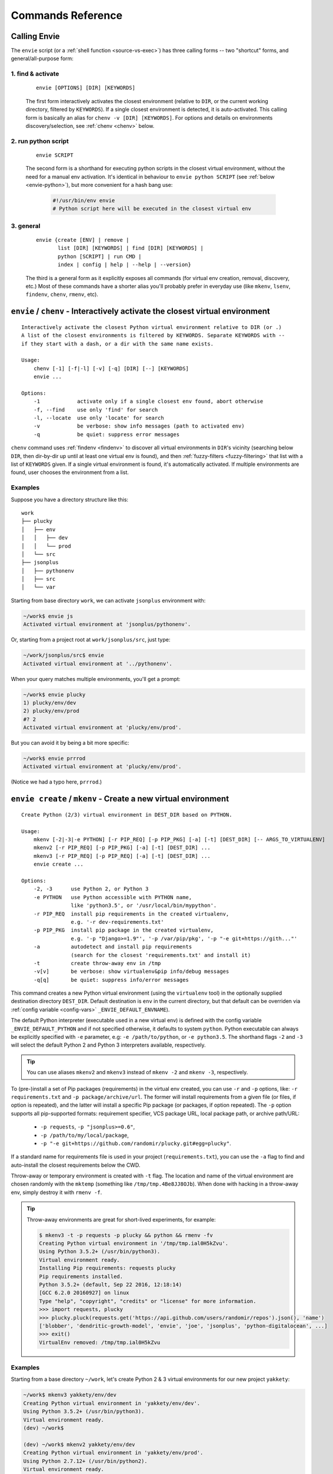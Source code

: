 Commands Reference
==================

Calling Envie
-------------

The ``envie`` script (or a :ref:`shell function <source-vs-exec>`) has three
calling forms -- two "shortcut" forms, and general/all-purpose form:


1. **find & activate**
^^^^^^^^^^^^^^^^^^^^^^

    ::

        envie [OPTIONS] [DIR] [KEYWORDS]

    The first form interactively activates the closest environment (relative to
    ``DIR``, or the current working directory, filtered by ``KEYWORDS``). If a
    single closest environment is detected, it is auto-activated. This calling
    form is basically an alias for ``chenv -v [DIR] [KEYWORDS]``. For options
    and details on environments discovery/selection, see :ref:`chenv <chenv>`
    below.


2. **run python script**
^^^^^^^^^^^^^^^^^^^^^^^^

    ::

        envie SCRIPT

    The second form is a shorthand for executing python scripts in the closest
    virtual environment, without the need for a manual env activation. It's
    identical in behaviour to ``envie python SCRIPT``
    (see :ref:`below <envie-python>`), but more convenient for a hash bang use:

        .. code-block:: python

            #!/usr/bin/env envie
            # Python script here will be executed in the closest virtual env


3. **general**
^^^^^^^^^^^^^^

    ::

        envie {create [ENV] | remove |
               list [DIR] [KEYWORDS] | find [DIR] [KEYWORDS] |
               python [SCRIPT] | run CMD |
               index | config | help | --help | --version}

    The third is a general form as it explicitly exposes all commands (for
    virtual env creation, removal, discovery, etc.) Most of these commands have a
    shorter alias you'll probably prefer in everyday use (like ``mkenv``, ``lsenv``,
    ``findenv``, ``chenv``, ``rmenv``, etc).



.. _chenv:

``envie`` / ``chenv`` - Interactively activate the closest virtual environment
------------------------------------------------------------------------------

::

    Interactively activate the closest Python virtual environment relative to DIR (or .)
    A list of the closest environments is filtered by KEYWORDS. Separate KEYWORDS with --
    if they start with a dash, or a dir with the same name exists.

    Usage:
        chenv [-1] [-f|-l] [-v] [-q] [DIR] [--] [KEYWORDS]
        envie ...

    Options:
        -1            activate only if a single closest env found, abort otherwise
        -f, --find    use only 'find' for search
        -l, --locate  use only 'locate' for search
        -v            be verbose: show info messages (path to activated env)
        -q            be quiet: suppress error messages

``chenv`` command uses :ref:`findenv <findenv>` to discover all virtual
environments in ``DIR``'s vicinity (searching below ``DIR``, then dir-by-dir up
until at least one virtual env is found), and then
:ref:`fuzzy-filters <fuzzy-filtering>` that list with a list of ``KEYWORDS``
given. If a single virtual environment is found, it's automatically activated.
If multiple environments are found, user chooses the environment from a list.

Examples
^^^^^^^^

Suppose you have a directory structure like this::

    work
    ├── plucky
    │   ├── env
    │   │   ├── dev
    │   │   └── prod
    │   └── src
    ├── jsonplus
    │   ├── pythonenv
    │   ├── src
    │   └── var

Starting from base directory ``work``, we can activate ``jsonplus`` environment with:

.. code-block:: bash

    ~/work$ envie js
    Activated virtual environment at 'jsonplus/pythonenv'.

Or, starting from a project root at ``work/jsonplus/src``, just type:

.. code-block:: bash

    ~/work/jsonplus/src$ envie
    Activated virtual environment at '../pythonenv'.

When your query matches multiple environments, you'll get a prompt:

.. code-block:: bash

    ~/work$ envie plucky
    1) plucky/env/dev
    2) plucky/env/prod
    #? 2
    Activated virtual environment at 'plucky/env/prod'.

But you can avoid it by being a bit more specific:

.. code-block:: bash

    ~/work$ envie prrrod
    Activated virtual environment at 'plucky/env/prod'.

(Notice we had a typo here, ``prrrod``.)



.. _mkenv:

``envie create`` / ``mkenv`` - Create a new virtual environment
---------------------------------------------------------------

::

    Create Python (2/3) virtual environment in DEST_DIR based on PYTHON.

    Usage:
        mkenv [-2|-3|-e PYTHON] [-r PIP_REQ] [-p PIP_PKG] [-a] [-t] [DEST_DIR] [-- ARGS_TO_VIRTUALENV]
        mkenv2 [-r PIP_REQ] [-p PIP_PKG] [-a] [-t] [DEST_DIR] ...
        mkenv3 [-r PIP_REQ] [-p PIP_REQ] [-a] [-t] [DEST_DIR] ...
        envie create ...

    Options:
        -2, -3      use Python 2, or Python 3
        -e PYTHON   use Python accessible with PYTHON name,
                    like 'python3.5', or '/usr/local/bin/mypython'.
        -r PIP_REQ  install pip requirements in the created virtualenv,
                    e.g. '-r dev-requirements.txt'
        -p PIP_PKG  install pip package in the created virtualenv,
                    e.g. '-p "Django>=1.9"', '-p /var/pip/pkg', '-p "-e git+https://gith..."'
        -a          autodetect and install pip requirements
                    (search for the closest 'requirements.txt' and install it)
        -t          create throw-away env in /tmp
        -v[v]       be verbose: show virtualenv&pip info/debug messages
        -q[q]       be quiet: suppress info/error messages


This command creates a new Python virtual environment (using the ``virtualenv``
tool) in the optionally supplied destination directory ``DEST_DIR``. Default
destination is ``env`` in the current directory, but that default can be
overriden via :ref:`config variable <config-vars>` ``_ENVIE_DEFAULT_ENVNAME``).

The default Python interpreter (executable used in a new virtual env) is defined
with the config variable ``_ENVIE_DEFAULT_PYTHON`` and if not specified
otherwise, it defaults to system ``python``. Python executable can always be
explicitly specified with ``-e`` parameter, e.g: ``-e /path/to/python``, or ``-e
python3.5``. The shorthand flags ``-2`` and ``-3`` will select the default
Python 2 and Python 3 interpreters available, respectively.

.. tip::
    You can use aliases ``mkenv2`` and ``mkenv3`` instead of ``mkenv -2`` and
    ``mkenv -3``, respectively.

To (pre-)install a set of Pip packages (requirements) in the virtual env
created, you can use ``-r`` and ``-p`` options, like: ``-r requirements.txt``
and ``-p package/archive/url``. The former will install requirements from a
given file (or files, if option is repeated), and the latter will install a
specific Pip package (or packages, if option repeated). The ``-p`` option
supports all pip-supported formats: requirement specifier, VCS package URL,
local package path, or archive path/URL:

    - ``-p requests``, ``-p "jsonplus>=0.6"``,
    - ``-p /path/to/my/local/package``,
    - ``-p "-e git+https://github.com/randomir/plucky.git#egg=plucky"``.

If a standard name for requirements file is used in your project
(``requirements.txt``), you can use the ``-a`` flag to find and auto-install the
closest requirements below the CWD.

Throw-away or temporary environment is created with ``-t`` flag. The location
and name of the virtual environment are chosen randomly with the ``mktemp``
(something like ``/tmp/tmp.4Be8JJ8OJb``). When done with hacking in a throw-away
env, simply destroy it with ``rmenv -f``.

.. tip::
    Throw-away environments are great for short-lived experiments, for example:

    .. code-block:: bash

        $ mkenv3 -t -p requests -p plucky && python && rmenv -fv
        Creating Python virtual environment in '/tmp/tmp.ial0H5kZvu'.
        Using Python 3.5.2+ (/usr/bin/python3).
        Virtual environment ready.
        Installing Pip requirements: requests plucky
        Pip requirements installed.
        Python 3.5.2+ (default, Sep 22 2016, 12:18:14) 
        [GCC 6.2.0 20160927] on linux
        Type "help", "copyright", "credits" or "license" for more information.
        >>> import requests, plucky
        >>> plucky.pluck(requests.get('https://api.github.com/users/randomir/repos').json(), 'name')
        ['blobber', 'dendritic-growth-model', 'envie', 'joe', 'jsonplus', 'python-digitalocean', ...]
        >>> exit()
        VirtualEnv removed: /tmp/tmp.ial0H5kZvu


Examples
^^^^^^^^

Starting from a base directory ``~/work``, let's create Python 2 & 3 virtual
environments for our new project ``yakkety``:

.. code-block:: bash

    ~/work$ mkenv3 yakkety/env/dev
    Creating Python virtual environment in 'yakkety/env/dev'.
    Using Python 3.5.2+ (/usr/bin/python3).
    Virtual environment ready.
    (dev) ~/work$

    (dev) ~/work$ mkenv2 yakkety/env/dev
    Creating Python virtual environment in 'yakkety/env/prod'.
    Using Python 2.7.12+ (/usr/bin/python2).
    Virtual environment ready.
    (prod) ~/work$

Note here (1) directory structure is recursively created, and (2) active
environment does not interfere with Python interpreter discovery.

We can create a temporary environment with dev version of package installed from
GitHub source:

.. code-block:: bash

    $ mkenv -tp "-e git+https://github.com/randomir/plucky.git#egg=plucky"



.. _rmenv:

``envie remove`` / ``rmenv`` - Delete the active virtual environment
--------------------------------------------------------------------

::

    Remove (delete) the base directory of the active virtual environment.

    Usage:
        rmenv [-f] [-v]
        envie remove ...

    Options:
        -f    force; don't ask for permission
        -v    be verbose

``rmenv`` will remove a complete virtual env directory tree of the active
environment (defined with shell variable ``$VIRTUAL_ENV``), or fail otherwise.
To avoid prompting for confirmation, supply the ``-f`` flag, and to print the
directory removed, use the ``-v`` switch.



.. _lsenv:

``envie list`` / ``lsenv [DIR]`` - List virtual environments below ``DIR``
--------------------------------------------------------------------------

::

    Find and list all virtualenvs under DIR, optionally filtered by KEYWORDS.

    Usage:
        lsenv [-f|-l] [DIR [AVOID_SUBDIR]] [--] [KEYWORDS]
        envie list ...

    Options:
        -f, --find    use only 'find' for search
        -l, --locate  use only 'locate' for search
                      (by default, try find for 0.4s, then failback to locate)
        -v            be verbose: show info messages
        -q            be quiet: suppress error messages


``envie list`` searches down only, starting in ``DIR`` (defaults to ``.``).
The search method is defined with config, but it can be overriden with ``-f``
and ``-l`` to force ``find`` or ``locate`` methods respectively.

.. _fuzzy-filtering:

**Fuzzy filtering.** To narrow down the list of virtualenv paths, you can filter it by supplying ``KEYWORDS``.
Filtering algorithm is not strict and exclusive (like grep), but fuzzy and typo-forgiving.

It works like this: (1) all virtualenv paths discovered are split into directory components;
(2) we try to greedily match all keywords to components by maximum similarity score;
(3) paths are sorted by total similarity score; (4) the best matches are passed-thru -- if
there's a tie, all best matches are printed.

When calculating similarity between directory name (path component) and a keyword, we
assign: (1) maximum weight to a complete match (identity), (2) smaller, but still high, weight
to a prefix match, and (3) the smallest (and variable) weight to a diff-metric similarity.


Examples
^^^^^^^^

For an example, suppose you have a directory tree like this one::

    ├── trusty-tahr
    │   ├── dev
    │   └── prod
    ├── zesty-zapus
    │   ├── dev
    │   └── prod

To get all environments containing ``dev`` word:

.. code-block:: bash

    $ lsenv dev
    trusty-tahr/dev
    zesty-zapus/dev

To get all ``trusty`` envs, you can either filter by ``trusty`` (or ``tahr``, or ``hr``, or ``t``):

.. code-block:: bash

    $ lsenv hr
    trusty-tahr/dev
    trusty-tahr/prod

or, list envs in ``./trusty-tahr`` dir:

.. code-block:: bash

    $ lsenv ./trusty-tahr
    trusty-tahr/dev
    trusty-tahr/prod

Combine it:

.. code-block:: bash

    $ lsenv trusty-tahr pr
    trusty-tahr/prod

or with several keywords:

.. code-block:: bash

    $ lsenv z d
    zesty-zapus/dev



.. _findenv:

``envie find`` / ``findenv [DIR]`` - Find the closest virtual environment around ``DIR``
----------------------------------------------------------------------------------------

::

    Find and list all virtualenvs below DIR, or above if none found below.
    List of virtualenv paths returned is optionally filtered by KEYWORDS.

    Usage:
        findenv [-f|-l] [DIR] [--] [KEYWORDS]
        envie find ...

    Options:
        -f, --find    use only 'find' for search
        -l, --locate  use only 'locate' for search
                      (by default, try find for 0.4s, then failback to locate)
        -v            be verbose: show info messages
        -q            be quiet: suppress error messages


Similar to ``envie list``, but with a key distinction: if no environments are
found below the starting ``DIR``, the search is being expanded -- level by level
up -- until at least one virtual environment is found.

Description of discovery methods (``--find``/``--locate``), as well as keywords
filtering behaviour given for ``envie list``/``lsenv`` apply here also.



.. _envie-python:

``envie python`` / ``envie SCRIPT`` - Run Python SCRIPT in the closest virtual environment
------------------------------------------------------------------------------------------

Run a Python SCRIPT, or an interactive Python interpreter session in the
closest virtual environment.
Three calling forms are supported:

``envie SCRIPT [ARGS]``
    The ``SCRIPT`` is explicitly executed with ``python`` from the closest
    environment. If multiple environments are found in the vicinity, operation is
    aborted.

``envie python SCRIPT [ARGS]``
    Identical in behaviour to the above, but more explict.

``envie python``
    A special no-script case, where an interactive Python session is started instead.

.. hint::
    This command is basically a shortcut for::

        chenv -1v && exec python [SCRIPT [ARGS]]

Examples
^^^^^^^^

::

    envie manage.py migrate

    envie python tests.py --fast



.. _envie-run:

``envie run CMD`` - Run CMD in the closest virtual env
------------------------------------------------------

As a generalization of the ``envie python`` command above, this command will run
*anything that can be run*, in the closest virtual environment. The ``CMD`` can
be an **executable** (script) file, shell **command**, shell **builtin**,
**alias**, or a shell **function**.

``envie run CMD [ARGS]``
    Runs any executable construct ``CMD``, optionally passing-thru arguments
    ``ARGS``, inside the closest virtual environment. Fails when multiple
    environments are found in the vicinity.

.. hint::
    Similarly to ``envie python``, this command is basically a shortcut for::

        chenv -1v && exec CMD [ARGS]

Examples
^^^^^^^^

We can emulate the ``envie python`` command with::

    envie run python /path/to/my/script

but also run shell functions which are sensitive to the Python virtual env::

    envie run my_function

Moreover, we can run the apropriate ``python`` in the command mode::

    envie run python -c 'import os; print(os.getenv("VIRTUAL_ENV"))'



.. _envie-config:

``envie config`` - Configure Envie
-----------------------------------

Listed here for completeness, configuration is described in detail under the
:ref:`setup-config` section.



.. _envie-index:

``envie index`` - (Re-)Index Environments
-----------------------------------------

If Envie is configured to use ``locate`` for environments discovery, index can
be rebuilt (updated via ``updatedb``) with ``envie index``. For more on ``find``
vs. ``locate`` methods, see :ref:`here <find-vs-locate>`.



.. _envie-tmp:

``envie-tmp SCRIPT`` - Run SCRIPT in a temporary environment
------------------------------------------------------------

::

    Create a new temporary (throw-away) virtual environment, install requirements
    specified, run the SCRIPT, and destroy the environment afterwards.

    Usage:
        envie-tmp SCRIPT

    Hashbang examples:

     1) no requirements (mkenv -t)

        #!/usr/bin/env envie-tmp

     2) installs reqs from the closest "requirements.txt" (mkenv -ta):

        #!/usr/bin/env envie-tmp
        # -*- requirements: auto -*-

     3) installs reqs from the specific Pip requirements files (relative to SCRIPT's dir)
        (mkenv -t -r REQ ...):

        #!/usr/bin/env envie-tmp
        # -*- requirements: ../base-requirements.txt ./dev-requirements.txt -*-

     4) specify the Python version to use, and install some Pip packages
        (mkenv -t -e PYTHON -p PKG ...):

        #!/usr/bin/env envie-tmp
        # -*- python-version: python3 -*-
        # -*- packages: plucky requests>=2.0 flask==0.12 -e/path/to/pkg -e. -*-
